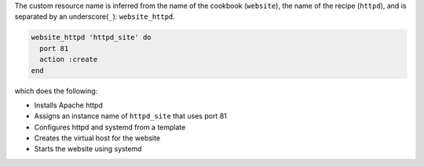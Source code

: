 .. The contents of this file may be included in multiple topics (using the includes directive).
.. The contents of this file should be modified in a way that preserves its ability to appear in multiple topics.
.. This file is hooked into a slide deck


The custom resource name is inferred from the name of the cookbook (``website``), the name of the recipe (``httpd``), and is separated by an underscore(``_``): ``website_httpd``.

.. code-block:: ruby

   website_httpd 'httpd_site' do
     port 81
     action :create
   end

which does the following:

* Installs Apache httpd
* Assigns an instance name of ``httpd_site`` that uses port 81
* Configures httpd and systemd from a template
* Creates the virtual host for the website
* Starts the website using systemd
